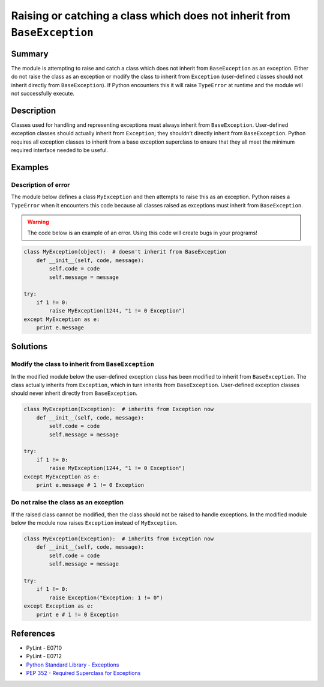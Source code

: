 Raising or catching a class which does not inherit from ``BaseException``
=========================================================================

Summary
-------

The module is attempting to raise and catch a class which does not inherit from ``BaseException`` as an exception. Either do not raise the class as an exception or modify the class to inherit from ``Exception`` (user-defined classes should not inherit directly from ``BaseException``). If Python encounters this it will raise ``TypeError`` at runtime and the module will not successfully execute.

Description
-----------

Classes used for handling and representing exceptions must always inherit from ``BaseException``. User-defined exception classes should actually inherit from ``Exception``; they shouldn't directly inherit from ``BaseException``. Python requires all exception classes to inherit from a base exception superclass to ensure that they all meet the minimum required interface needed to be useful.

Examples
----------

Description of error
....................

The module below defines a class ``MyException`` and then attempts to raise this as an exception. Python raises a ``TypeError`` when it encounters this code because all classes raised as exceptions must inherit from ``BaseException``.

.. warning:: The code below is an example of an error. Using this code will create bugs in your programs!

.. code:: python

    class MyException(object):  # doesn't inherit from BaseException
        def __init__(self, code, message):
            self.code = code
            self.message = message

    try:
        if 1 != 0:
            raise MyException(1244, "1 != 0 Exception")
    except MyException as e:
        print e.message


Solutions
---------

Modify the class to inherit from ``BaseException``
..................................................

In the modified module below the user-defined exception class has been modified to inherit from ``BaseException``. The class actually inherits from ``Exception``, which in turn inherits from ``BaseException``. User-defined exception classes should never inherit directly from ``BaseException``.

.. code:: python

    class MyException(Exception):  # inherits from Exception now
        def __init__(self, code, message):
            self.code = code
            self.message = message

    try:
        if 1 != 0:
            raise MyException(1244, "1 != 0 Exception")
    except MyException as e:
        print e.message # 1 != 0 Exception
    
Do not raise the class as an exception
......................................

If the raised class cannot be modified, then the class should not be raised to handle exceptions. In the modified module below the module now raises ``Exception`` instead of ``MyException``.

.. code:: python

    class MyException(Exception):  # inherits from Exception now
        def __init__(self, code, message):
            self.code = code
            self.message = message

    try:
        if 1 != 0:
            raise Exception("Exception: 1 != 0")
    except Exception as e:
        print e # 1 != 0 Exception

References
----------
- PyLint - E0710
- PyLint - E0712
- `Python Standard Library - Exceptions <https://docs.python.org/2/library/exceptions.html>`_
- `PEP 352 - Required Superclass for Exceptions <http://legacy.python.org/dev/peps/pep-0352/>`_
